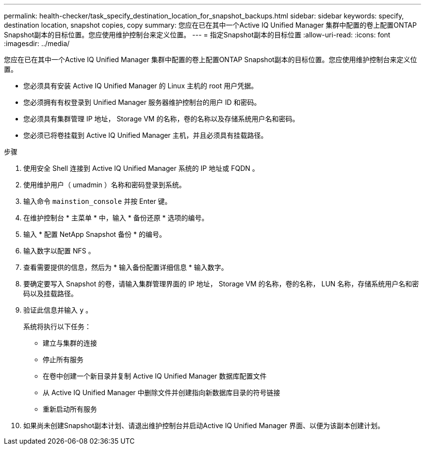 ---
permalink: health-checker/task_specify_destination_location_for_snapshot_backups.html 
sidebar: sidebar 
keywords: specify, destination location, snapshot copies, copy 
summary: 您应在已在其中一个Active IQ Unified Manager 集群中配置的卷上配置ONTAP Snapshot副本的目标位置。您应使用维护控制台来定义位置。 
---
= 指定Snapshot副本的目标位置
:allow-uri-read: 
:icons: font
:imagesdir: ../media/


[role="lead"]
您应在已在其中一个Active IQ Unified Manager 集群中配置的卷上配置ONTAP Snapshot副本的目标位置。您应使用维护控制台来定义位置。

* 您必须具有安装 Active IQ Unified Manager 的 Linux 主机的 root 用户凭据。
* 您必须拥有有权登录到 Unified Manager 服务器维护控制台的用户 ID 和密码。
* 您必须具有集群管理 IP 地址， Storage VM 的名称，卷的名称以及存储系统用户名和密码。
* 您必须已将卷挂载到 Active IQ Unified Manager 主机，并且必须具有挂载路径。


.步骤
. 使用安全 Shell 连接到 Active IQ Unified Manager 系统的 IP 地址或 FQDN 。
. 使用维护用户（ umadmin ）名称和密码登录到系统。
. 输入命令 `mainstion_console` 并按 Enter 键。
. 在维护控制台 * 主菜单 * 中，输入 * 备份还原 * 选项的编号。
. 输入 * 配置 NetApp Snapshot 备份 * 的编号。
. 输入数字以配置 NFS 。
. 查看需要提供的信息，然后为 * 输入备份配置详细信息 * 输入数字。
. 要确定要写入 Snapshot 的卷，请输入集群管理界面的 IP 地址， Storage VM 的名称，卷的名称， LUN 名称，存储系统用户名和密码以及挂载路径。
. 验证此信息并输入 `y` 。
+
系统将执行以下任务：

+
** 建立与集群的连接
** 停止所有服务
** 在卷中创建一个新目录并复制 Active IQ Unified Manager 数据库配置文件
** 从 Active IQ Unified Manager 中删除文件并创建指向新数据库目录的符号链接
** 重新启动所有服务


. 如果尚未创建Snapshot副本计划、请退出维护控制台并启动Active IQ Unified Manager 界面、以便为该副本创建计划。

